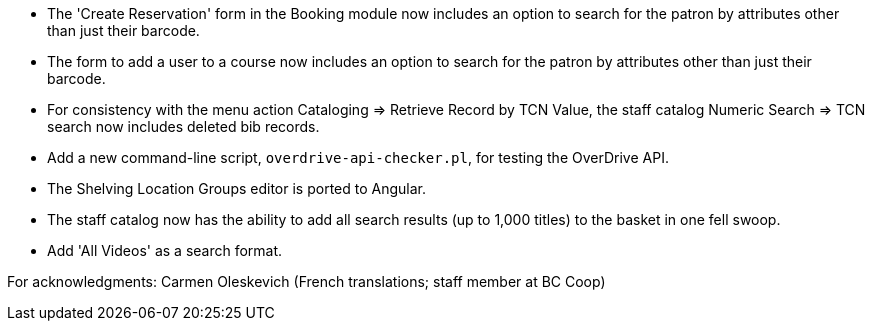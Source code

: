
 * The 'Create Reservation' form in the Booking module now includes
   an option to search for the patron by attributes other than just
   their barcode.
 * The form to add a user to a course now includes an option to search
   for the patron by attributes other than just their barcode.
 * For consistency with the menu action Cataloging => Retrieve Record by
   TCN Value, the staff catalog Numeric Search => TCN search now includes
   deleted bib records.
 * Add a new command-line script, `overdrive-api-checker.pl`, for testing
   the OverDrive API.
 * The Shelving Location Groups editor is ported to Angular.
 * The staff catalog now has the ability to add all search results (up to
   1,000 titles) to the basket in one fell swoop.
 * Add 'All Videos' as a search format.

For acknowledgments: Carmen Oleskevich (French translations; staff member at BC Coop)
